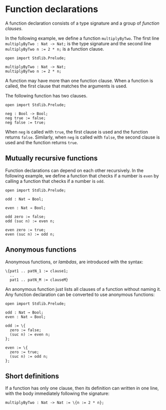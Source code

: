 * Function declarations

A function declaration consists of a type signature and a group of /function clauses/.

In the following example, we define a function =multiplyByTwo=. The first
line =multiplyByTwo : Nat -> Nat;= is the type signature and the second line
~multiplyByTwo n := 2 * n;~ is a function clause.

#+begin_example
open import Stdlib.Prelude;

multiplyByTwo : Nat -> Nat;
multiplyByTwo n := 2 * n;
#+end_example

A function may have more than one function clause. When a function is called,
the first clause that matches the arguments is used.

The following function has two clauses.

#+begin_example
open import Stdlib.Prelude;

neg : Bool -> Bool;
neg true := false;
neg false := true;
#+end_example

When =neg= is called with =true=, the first clause is used and the function
returns =false=. Similarly, when =neg= is called with =false=, the second clause
is used and the function returns =true=.

** Mutually recursive functions

Function declarations can depend on each other recursively. In the following example, we define a function that checks if a number is =even= by calling a function that checks if a number is =odd=.

#+begin_example
open import Stdlib.Prelude;

odd : Nat → Bool;

even : Nat → Bool;

odd zero := false;
odd (suc n) := even n;

even zero := true;
even (suc n) := odd n;
#+end_example

** Anonymous functions

Anonymous functions, or /lambdas/, are introduced with the syntax:

#+begin_example
\{pat1 .. patN_1 := clause1;
  ..
  pat1 .. patN_M := clauseM}
#+end_example

An anonymous function just lists all clauses of a function without
naming it. Any function declaration can be converted to use anonymous
functions:

#+begin_example
open import Stdlib.Prelude;

odd : Nat → Bool;
even : Nat → Bool;

odd := \{
  zero := false;
  (suc n) := even n;
};

even := \{
  zero := true;
  (suc n) := odd n;
};
#+end_example

** Short definitions

If a function has only one clause, then its definition can written in one line, with the body immediately following the signature:
#+begin_example
multiplyByTwo : Nat -> Nat := \{n := 2 * n};
#+end_example

